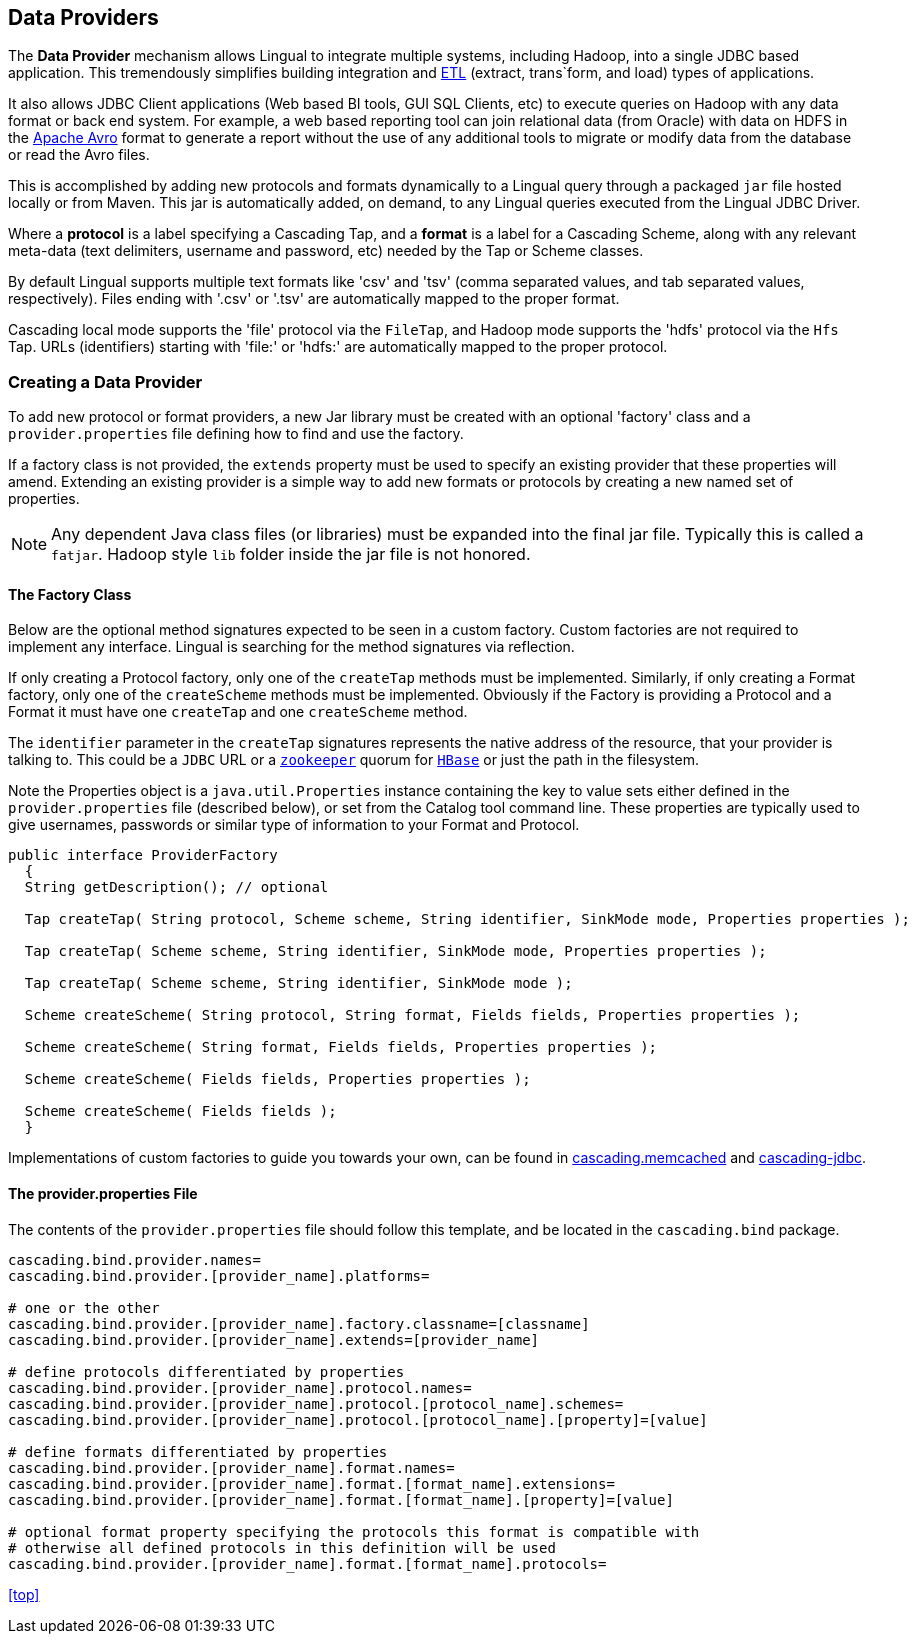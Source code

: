 [id="provider"]
## Data Providers

The *Data Provider* mechanism allows Lingual to integrate multiple systems, including Hadoop, into a single JDBC based
application. This tremendously simplifies building integration and http://en.wikipedia.org/wiki/Extract,_transform,_load[ETL]
(extract, trans`form, and load) types of applications.

It also allows JDBC Client applications (Web based BI tools, GUI SQL Clients, etc) to execute queries on Hadoop with any
data format or back end system. For example, a web based reporting tool can join relational data (from Oracle) with data
on HDFS in the http://avro.apache.org[Apache Avro] format to generate a report without the use of any additional tools
to migrate or modify data from the database or read the Avro files.

This is accomplished by adding new protocols and formats dynamically to a Lingual query through
a packaged `jar` file hosted locally or from Maven. This jar is automatically added, on demand, to any Lingual
queries executed from the Lingual JDBC Driver.

Where a *protocol* is a label specifying a Cascading Tap, and a *format* is a label for a Cascading Scheme, along with
any relevant meta-data (text delimiters, username and password, etc) needed by the Tap or Scheme classes.

By default Lingual supports multiple text formats like 'csv' and 'tsv' (comma separated values, and tab separated values,
respectively). Files ending with '.csv' or '.tsv' are automatically mapped to the proper format.

Cascading local mode supports the 'file' protocol via the `FileTap`, and Hadoop mode supports the 'hdfs' protocol
via the `Hfs` Tap. URLs (identifiers) starting with 'file:' or 'hdfs:' are automatically mapped to the proper protocol.

### Creating a Data Provider

To add new protocol or format providers, a new Jar library must be created with an optional 'factory' class and a
`provider.properties` file defining how to find and use the factory.

If a factory class is not provided, the `extends` property must be used to specify an existing provider that these
properties will amend. Extending an existing provider is a simple way to add new formats or protocols by creating
a new named set of properties.

[NOTE]
====
Any dependent Java class files (or libraries) must be expanded into the final jar file. Typically this is called a
`fatjar`. Hadoop style `lib` folder inside the jar file is not honored.
====

#### The Factory Class

Below are the optional method signatures expected to be seen in a custom factory. Custom factories are not required to
implement any interface. Lingual is searching for the method signatures via reflection.

If only creating a Protocol factory, only one of the `createTap` methods must be implemented. Similarly, if only
creating a Format factory, only one of the `createScheme` methods must be implemented. Obviously if the Factory
is providing a Protocol and a Format it must have one `createTap` and one `createScheme` method.

The `identifier` parameter in the `createTap` signatures represents the native address of the resource, that your
provider is talking to. This could be a `JDBC` URL or a http://zookeeper.apache,org[`zookeeper`] quorum for
http://hbase.apache.org[`HBase`] or just the path in the filesystem.

Note the Properties object is a `java.util.Properties` instance containing the key to value sets either defined in the
`provider.properties` file (described below), or set from the Catalog tool command line. These properties are typically
used to give usernames, passwords or similar type of information to your Format and Protocol.

[source,java]
----
public interface ProviderFactory
  {
  String getDescription(); // optional

  Tap createTap( String protocol, Scheme scheme, String identifier, SinkMode mode, Properties properties );

  Tap createTap( Scheme scheme, String identifier, SinkMode mode, Properties properties );

  Tap createTap( Scheme scheme, String identifier, SinkMode mode );

  Scheme createScheme( String protocol, String format, Fields fields, Properties properties );

  Scheme createScheme( String format, Fields fields, Properties properties );

  Scheme createScheme( Fields fields, Properties properties );

  Scheme createScheme( Fields fields );
  }
----

Implementations of custom factories to guide you towards your own, can be found in
https://github.com/Cascading/cascading.memcached/[cascading.memcached] and
https://github.com/Cascading/cascading-jdbc/[cascading-jdbc].

#### The provider.properties File

The contents of the `provider.properties` file should follow this template, and be located in the `cascading.bind`
package.

[literal]
----
cascading.bind.provider.names=
cascading.bind.provider.[provider_name].platforms=

# one or the other
cascading.bind.provider.[provider_name].factory.classname=[classname]
cascading.bind.provider.[provider_name].extends=[provider_name]

# define protocols differentiated by properties
cascading.bind.provider.[provider_name].protocol.names=
cascading.bind.provider.[provider_name].protocol.[protocol_name].schemes=
cascading.bind.provider.[provider_name].protocol.[protocol_name].[property]=[value]

# define formats differentiated by properties
cascading.bind.provider.[provider_name].format.names=
cascading.bind.provider.[provider_name].format.[format_name].extensions=
cascading.bind.provider.[provider_name].format.[format_name].[property]=[value]

# optional format property specifying the protocols this format is compatible with
# otherwise all defined protocols in this definition will be used
cascading.bind.provider.[provider_name].format.[format_name].protocols=
----

<<top>>